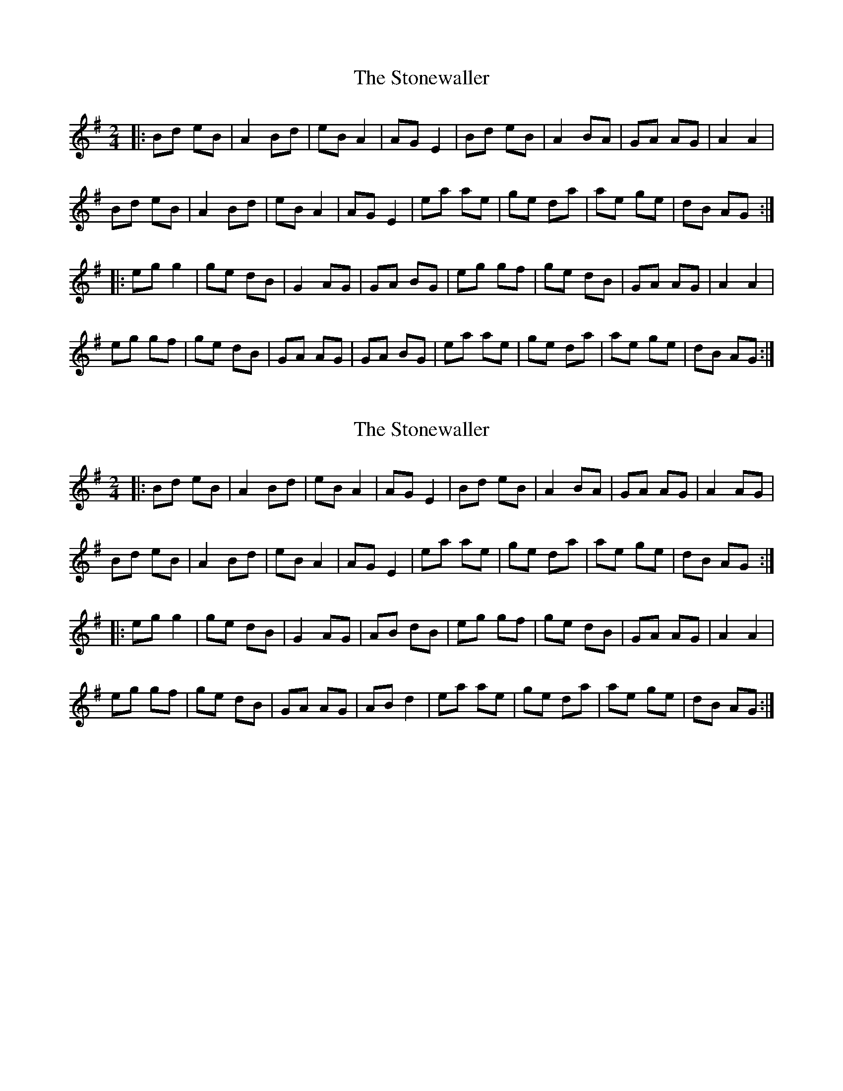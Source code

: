 X: 1
T: Stonewaller, The
Z: somf708
S: https://thesession.org/tunes/10527#setting10527
R: polka
M: 2/4
L: 1/8
K: Emin
|:Bd eB|A2 Bd|eB A2|AG E2|Bd eB|A2 BA|GA AG|A2 A2|
Bd eB|A2 Bd|eB A2|AG E2|ea ae|ge da|ae ge|dB AG:|
|:eg g2|ge dB|G2 AG|GA BG|eg gf|ge dB|GA AG|A2 A2|
eg gf|ge dB|GA AG|GA BG|ea ae|ge da|ae ge|dB AG:|
X: 2
T: Stonewaller, The
Z: Manu Novo
S: https://thesession.org/tunes/10527#setting20408
R: polka
M: 2/4
L: 1/8
K: Emin
|:Bd eB|A2 Bd|eB A2|AG E2|Bd eB|A2 BA|GA AG|A2 AG|Bd eB|A2 Bd|eB A2|AG E2|ea ae|ge da|ae ge|dB AG:||:eg g2|ge dB|G2 AG|AB dB|eg gf|ge dB|GA AG|A2 A2|eg gf|ge dB|GA AG|AB d2|ea ae|ge da|ae ge|dB AG:|
